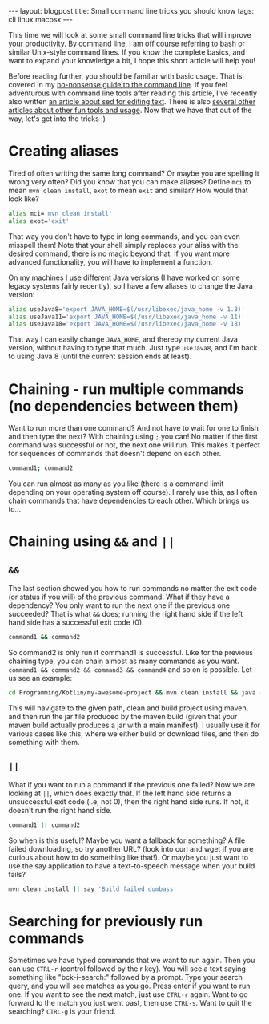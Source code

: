 #+OPTIONS: toc:nil num:nil
#+STARTUP: showall indent
#+STARTUP: hidestars
#+BEGIN_EXPORT html
---
layout: blogpost
title: Small command line tricks you should know
tags: cli linux macosx
---
#+END_EXPORT

This time we will look at some small command line tricks that will improve your productivity. By command line, I am off course referring to bash or similar Unix-style command lines. If you know the complete basics, and want to expand your knowledge a bit, I hope this short article will help you! 



Before reading further, you should be familiar with basic usage. That is covered in my [[https://themkat.net/2021/10/02/no_nonsense_command_line.html][no-nonsense guide to the command line]]. If you feel adventurous with command line tools after reading this article, I've recently also written [[https://themkat.net/2022/10/15/sed_more_than_replacements.html][an article about sed for editing text]]. There is also [[https://themkat.net/tags/cli.html][several other articles about other fun tools and usage]]. Now that we have that out of the way, let's get into the tricks :)


* Creating aliases
Tired of often writing the same long command? Or maybe you are spelling it wrong very often? Did you know that you can make aliases? Define =mci= to mean =mvn clean install=, =exot= to mean =exit= and similar? How would that look like?

#+BEGIN_SRC bash
  alias mci='mvn clean install'
  alias exot='exit'
#+END_SRC

That way you don't have to type in long commands, and you can even misspell them! Note that your shell simply replaces your alias with the desired command, there is no magic beyond that. If you want more advanced functionality, you will have to implement a function.


On my machines I use different Java versions (I have worked on some legacy systems fairly recently), so I have a few aliases to change the Java version:
#+BEGIN_SRC bash
  alias useJava8='export JAVA_HOME=$(/usr/libexec/java_home -v 1.8)'
  alias useJava11='export JAVA_HOME=$(/usr/libexec/java_home -v 11)'
  alias useJava18='export JAVA_HOME=$(/usr/libexec/java_home -v 18)'
#+END_SRC

That way I can easily change =JAVA_HOME=, and thereby my current Java version, without having to type that much. Just type =useJava8=, and I'm back to using Java 8 (until the current session ends at least).

* Chaining - run multiple commands (no dependencies between them)
Want to run more than one command? And not have to wait for one to finish and then type the next? With chaining using =;= you can! No matter if the first command was successful or not, the next one will run. This makes it perfect for sequences of commands that doesn't depend on each other.

#+BEGIN_SRC bash
  command1; command2
#+END_SRC

You can run almost as many as you like  (there is a command limit depending on your operating system off course). I rarely use this, as I often chain commands that have dependencies to each other. Which brings us to...


* Chaining using =&&= and =||=
** =&&= 
The last section showed you how to run commands no matter the exit code (or status if you will) of the previous command. What if they have a dependency? You only want to run the next one if the previous one succeeded? That is what =&&= does; running the right hand side if the left hand side has a successful exit code (0).

#+BEGIN_SRC bash
  command1 && command2
#+END_SRC

So command2 is only run if command1 is successful. Like for the previous chaining type, you can chain almost as many commands as you want. =command1 && command2 && command3 && command4= and so on is possible. Let us see an example:

#+BEGIN_SRC bash
  cd Programming/Kotlin/my-awesome-project && mvn clean install && java -jar target/my-awesome-project-V1.0.jar
#+END_SRC

This will navigate to the given path, clean and build project using maven, and then run the jar file produced by the maven build (given that your maven build actually produces a jar with a main manifest). I usually use it for various cases like this, where we either build or download files, and then do something with them.


** =||=
What if you want to run a command if the previous one failed? Now we are looking at =||=, which does exactly that. If the left hand side returns a unsuccessful exit code (i.e, not 0), then the right hand side runs. If not, it doesn't run the right hand side.

#+BEGIN_SRC bash
  command1 || command2
#+END_SRC

So when is this useful? Maybe you want a fallback for something? A file failed downloading, so try another URL? (look into curl and wget if you are curious about how to do something like that!). Or maybe you just want to use the say application to have a text-to-speech message when your build fails?

#+BEGIN_SRC bash
  mvn clean install || say 'Build failed dumbass'
#+END_SRC


* Searching for previously run commands
Sometimes we have typed commands that we want to run again. Then you can use =CTRL-r= (control followed by the r key). You will see a text saying something like "bck-i-search:" followed by a prompt. Type your search query, and you will see matches as you go. Press enter if you want to run one. If you want to see the next match, just use =CTRL-r= again. Want to go forward to the match you just went past, then use =CTRL-s=. Want to quit the searching? =CTRL-g= is your friend.
